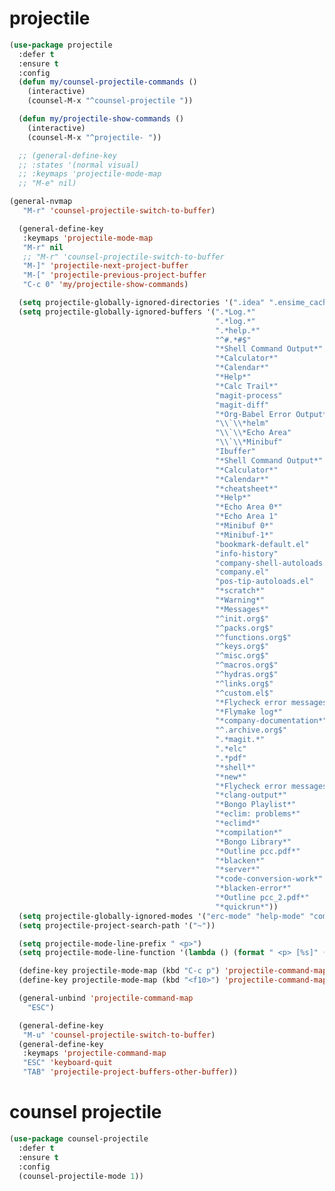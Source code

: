 #+PROPERTY: header-args :tangle yes

* projectile
#+BEGIN_SRC emacs-lisp
(use-package projectile
  :defer t
  :ensure t
  :config
  (defun my/counsel-projectile-commands ()
    (interactive)
    (counsel-M-x "^counsel-projectile "))

  (defun my/projectile-show-commands ()
    (interactive)
    (counsel-M-x "^projectile- "))

  ;; (general-define-key
  ;; :states '(normal visual)
  ;; :keymaps 'projectile-mode-map
  ;; "M-e" nil)

(general-nvmap
   "M-r" 'counsel-projectile-switch-to-buffer)

  (general-define-key
   :keymaps 'projectile-mode-map
   "M-r" nil
   ;; "M-r" 'counsel-projectile-switch-to-buffer
   "M-]" 'projectile-next-project-buffer
   "M-[" 'projectile-previous-project-buffer
   "C-c 0" 'my/projectile-show-commands)

  (setq projectile-globally-ignored-directories '(".idea" ".ensime_cache" ".eunit" ".git" ".hg" ".fslckout" "_FOSSIL_" ".bzr" "_darcs" ".tox" ".svn" ".stack-work" "~/.emacs.d/quelpa"))
  (setq projectile-globally-ignored-buffers '(".*Log.*"
                                              ".*log.*"
                                              ".*help.*"
                                              "^#.*#$"
                                              "*Shell Command Output*"
                                              "*Calculator*"
                                              "*Calendar*"
                                              "*Help*"
                                              "*Calc Trail*"
                                              "magit-process"
                                              "magit-diff"
                                              "*Org-Babel Error Output*"
                                              "\\`\\*helm"
                                              "\\`\\*Echo Area"
                                              "\\`\\*Minibuf"
                                              "Ibuffer"
                                              "*Shell Command Output*"
                                              "*Calculator*"
                                              "*Calendar*"
                                              "*cheatsheet*"
                                              "*Help*"
                                              "*Echo Area 0*"
                                              "*Echo Area 1"
                                              "*Minibuf 0*"
                                              "*Minibuf-1*"
                                              "bookmark-default.el"
                                              "info-history"
                                              "company-shell-autoloads.el"
                                              "company.el"
                                              "pos-tip-autoloads.el"
                                              "*scratch*"
                                              "*Warning*"
                                              "*Messages*"
                                              "^init.org$"
                                              "^packs.org$"
                                              "^functions.org$"
                                              "^keys.org$"
                                              "^misc.org$"
                                              "^macros.org$"
                                              "^hydras.org$"
                                              "^links.org$"
                                              "^custom.el$"
                                              "*Flycheck error messages*"
                                              "*Flymake log*"
                                              "*company-documentation*"
                                              "^.archive.org$"
                                              ".*magit.*"
                                              ".*elc"
                                              ".*pdf"
                                              "*shell*"
                                              "*new*"
                                              "*Flycheck error messages*"
                                              "*clang-output*"
                                              "*Bongo Playlist*"
                                              "*eclim: problems*"
                                              "*eclimd*"
                                              "*compilation*"
                                              "*Bongo Library*"
                                              "*Outline pcc.pdf*"
                                              "*blacken*"
                                              "*server*"
                                              "*code-conversion-work*"
                                              "*blacken-error*"
                                              "*Outline pcc_2.pdf*"
                                              "*quickrun*"))
  (setq projectile-globally-ignored-modes '("erc-mode" "help-mode" "completion-list-mode" "Buffer-menu-mode" "gnus-.*-mode" "occur-mode"))
  (setq projectile-project-search-path '("~"))

  (setq projectile-mode-line-prefix " <p>")
  (setq projectile-mode-line-function '(lambda () (format " <p> [%s]" (projectile-project-name))))

  (define-key projectile-mode-map (kbd "C-c p") 'projectile-command-map)
  (define-key projectile-mode-map (kbd "<f10>") 'projectile-command-map)

  (general-unbind 'projectile-command-map
    "ESC")

  (general-define-key
   "M-u" 'counsel-projectile-switch-to-buffer)
  (general-define-key
   :keymaps 'projectile-command-map
   "ESC" 'keyboard-quit
   "TAB" 'projectile-project-buffers-other-buffer))
#+END_SRC

* counsel projectile
#+BEGIN_SRC emacs-lisp
(use-package counsel-projectile
  :defer t
  :ensure t
  :config
  (counsel-projectile-mode 1))
#+END_SRC
